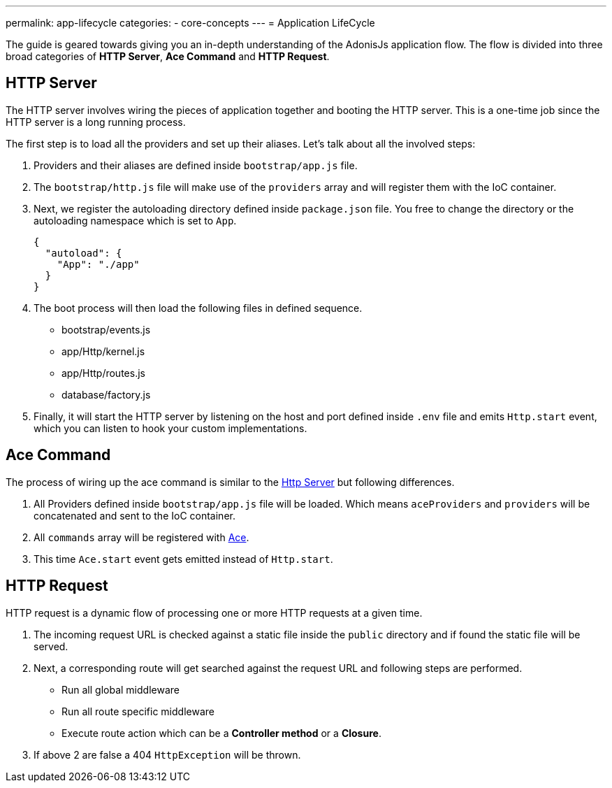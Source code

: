 ---
permalink: app-lifecycle
categories:
- core-concepts
---
= Application LifeCycle

toc::[]

The guide is geared towards giving you an in-depth understanding of the AdonisJs application flow. The flow is divided into three broad categories of *HTTP Server*, *Ace Command* and *HTTP Request*.

== HTTP Server

The HTTP server involves wiring the pieces of application together and booting the HTTP server. This is a one-time job since the HTTP server is a long running process.

The first step is to load all the providers and set up their aliases. Let's talk about all the involved steps:

1. Providers and their aliases are defined inside `bootstrap/app.js` file.
2. The `bootstrap/http.js` file will make use of the `providers` array and will register them with the IoC container.
3. Next, we register the autoloading directory defined inside `package.json` file. You free to change the directory or the autoloading namespace which is set to `App`.
+
[source, json]
----
{
  "autoload": {
    "App": "./app"
  }
}
----
4. The boot process will then load the following files in defined sequence.
  * bootstrap/events.js
  * app/Http/kernel.js
  * app/Http/routes.js
  * database/factory.js
5. Finally, it will start the HTTP server by listening on the host and port defined inside `.env` file and emits `Http.start` event, which you can listen to hook your custom implementations.


== Ace Command
The process of wiring up the ace command is similar to the xref:_http_server[Http Server] but following differences.

1. All Providers defined inside `bootstrap/app.js` file will be loaded. Which means `aceProviders` and `providers` will be concatenated and sent to the IoC container.
2. All `commands` array will be registered with link:interactive-shell[Ace].
3. This time `Ace.start` event gets emitted instead of `Http.start`.

== HTTP Request

HTTP request is a dynamic flow of processing one or more HTTP requests at a given time.

1. The incoming request URL is checked against a static file inside the `public` directory and if found the static file will be served.
2. Next, a corresponding route will get searched against the request URL and following steps are performed.
  * Run all global middleware
  * Run all route specific middleware
  * Execute route action which can be a *Controller method* or a *Closure*.
3. If above 2 are false a 404 `HttpException` will be thrown.
